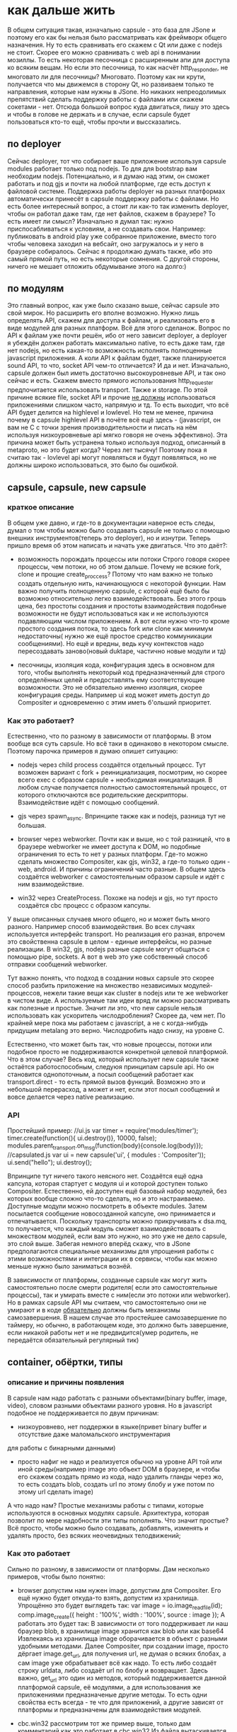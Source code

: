 * как дальше жить
  В общем ситуация такая, изначально capsule - это база для JSone и поэтому его как бы нельзя было
  рассматривать как фреймворк общего назначения. Ну то есть сравнивать его скажем c Qt или даже с nodejs
  не стоит. Скорее его можно сравнивать с web api в понимании мозиллы. То есть некоторая песочница с
  расширенным апи для доступа ко всяким вещам. Но если это песочница, то как насчёт http_responder, не
  многовато ли для песочницы? Многовато. Поэтому как ни крути, получается что мы движемся в сторону Qt, но
  развиваем только те направления, которые нам нужны в JSone. Но никаких непреодолимых препятствий сделать
  поддержку работы с файлами или скажем сокетами - нет. 
  Отсюда большой вопрос куда двигаться, пишу это здесь и чтобы в голове не держать и в случае, если capsule
  будет пользоваться кто-то ещё, чтобы прочли и выссказались.

** по deployer
   Сейчас deployer, тот что собирает ваше приложение используя capsule modules работает только под nodejs.
   То для для bootstrap вам необходим nodejs. Потенциально, и я думаю над этим, он сможет работать и под
   gjs и почти на любой платформе, где есть доступ к файловой системе. Поддержка работы deployer на разных
   платформах автоматически принесёт в capsule поддержку работы с файлами. 
   Но есть более интересный вопрос, а стоит ли как-то так изменить deployer, чтобы он работал даже там,
   где нет файлов, скажем в браузере? То есть имеет ли смысл? Изначально я думал так: нужно приспосабливаться
   к условиям, а не создавать свои. Например: публиковать в android play уже собранное приложение, вместо того
   чтобы человека заходил на вебсайт, оно загружалось и у него в браузере собиралось.  Сейчас я продолжаю
   думать также, ибо это самый прямой путь, но есть некоторые сомнения. С другой стороны, ничего не мешает
   отложить обдумывание этого на долго:)

** по модулям
   Это главный вопрос, как уже было сказано выше, сейчас capsule это свой мирок. Но расширить его вполне
   возможно. Нужно лишь определять API, скажем для доступа к файлам, и реализовать его в виде модулей для
   разных платформ. Всё для этого сделанож. Вопрос по API к файлам уже почти решён, ибо от него зависит
   deployer, а deployer я убеждён должен работать максимально native, то есть даже там, где нет nodejs,
   но есть какая-то возможность исполнять полноценные javascript приложения. А коли API к файлам будет,
   также планируюется sound API, то что, socket API чем-то отличается? И да и нет. 
   Изначально, capsule должен был иметь достаточно высокоуровневые API, и так оно сейчас и есть. Скажем
   вместо прямого использования http_requester предпочитается использовать transport. Также и storage.
   По этой причине всякие file, socket API и прочие _не должны_ использоваться приложениями слишком часто,
   напрямую и тд. То есть выходит, что всё API будет делится на highlevel и lowlevel. Но тем не менее,
   причина почему в capsule highlevel API в почёте всё ещё здесь - (javascript, он вам не С с точки зрения
   производительности и писать на нём используя низкоуровневые api мягко говоря не очень эффективно). Эта
   причина может быть устранена только используя подход, описанный в metaproto, но это будет когда? Через
   лет тысячу! Поэтому пока я считаю так - lovlevel api могут появляться и будут появляться, но не должны
   широко использоваться, это было бы ошибкой.
** capsule, capsule, new capsule
*** краткое описание
   В общем уже давно, и где-то в документации наверное есть следы, думал о том чтобы можно было создавать
   capsule не только с помощью внешних инструментов(теперь это deployer), но и изнутри. Теперь пришло время
   об этом написать и начать уже двигаться. Что это даёт?:
   - возможность порождать процессы или потоки
     Строго говоря скорее процессы, чем потоки, но об этом дальше. Почему не всякие fork, clone и прощие
     create_proccess? Потому что нам важно не только создать отдельную нить, начинающуюся с некоторой
     функции. Нам важно получить полноценную capsule, с которой ещё было бы возможно относительно легко
     взаимодействовать. Без этого грошь цена, без простоты создания и простоты взаимодействия подобные
     возможности не будут использоваться как и не используются подавляющим числом приложением. А вот если
     нужно что-то кроме простого создания потока, то здесь fork или clone как минимум недостаточны( нужно
     же ещё простое средство коммуникации сообщениями). Но ещё и вредны, ведь кучу контекстов надо
     пересоздавать заново(новый duktape, частично новые модули и тд)

   - песочницы, изоляция кода, конфигурация
     здесь в основном для того, чтобы выполнять некоторый код предназначенный для строго определённых целей
     и предоставлять ему соответствующие возможности. Это не обязательно именно изоляция, скорее конфигурация
     среды. Например ui код может иметь доступ до Compositer и одновременно с этим иметь б'ольший приоритет.
     
*** Как это работает? 
    Естественно, что по разному в зависимости от платформы. В этом вообще вся суть capsule. Но всё таки в 
    одинаково в некотором смысле. Поэтому парочка примеров я думаю опишет ситуацию:
    + nodejs
      через child process создаётся отдельный процесс. Тут возможен вариант с fork + реинициализация, 
      посмотрим, но скорее всего exec с образом capsule + необходимая инициализация.
      В любом случае получается полностью самостоятельный процесс, от которого отключаются все родительские
      дескрипторы. Взаимодействие идёт с помощью сообщений. 

    + gjs
      через spawn_async. Впринципе также как и nodejs, разница тут не большая.
     
    + browser
      через webworker. Почти как и выше, но с той разницей, что в браузере webworker не имеет доступа к DOM,
      но подобные ограничения то есть то нет у разных платформ. Где-то можно сделать множество Compositer,
      как gjs, win32, а где-то только один - web, android. И причины ограничений часто разные.
      В общем здесь создаётся webworker с самостоятельным образом capsule и идёт с ним взаимодействие.

    + win32
      через CreateProcess. Похоже на nodejs и gjs, но тут просто создаётся cbc процесс с образом капсулы.

    У выше описанных случаев много общего, но и может быть много разного. Например способ взаимодействия.
    Во всех случаях используется интерфейс transport. Но реализация его разная, впрочем это свойственна 
    capsule в целом - единые интерфейсы, но разные реализации. В win32, gjs, nodejs разные capsule могут
    общаться с помощью pipe, sockets. А вот в web это уже собственный способ отправки сообщений webworker.

    Тут важно понять, что подход в создании новых capsule это скорее способ разбить приложение на множество 
    независимых модулей-процессов, нежели такие вещи как cluster в nodejs или те же webworker в чистом виде.
    А используемые там идеи вряд ли можно рассматривать как полезные и простые. Значит ли это, что new capsule
    нельзя использовать как ускоритель числодробления? Скорее да, чем нет. По крайней мере пока мы работаем
    с javascript, а не с когда-нибудь придущим  metalang это верно. Числодробить надо снизу, на уровне С.

    Естественно, что может быть так, что новые процессы, потоки или подобное просто не поддерживаются
    конкретной целевой платформой. Что в этом случае? Весь код, который использует new capsule также остаётся
    работоспособным, следуюя принципам capsule api. Но он становится однопоточным, а посыл сообщений работает
    как transport.direct - то есть прямой вызов функций. Возможно это и небольшой перерасход, а может и нет,
    если этот посыл сообщений и вовсе делается через native реализацию.
*** API
    Простейший пример:
    //ui.js
    var timer = require('modules/timer');
    timer.create(function(){ ui.destroy()}, 10000, false);
    modules.parent_transport.on_msg(function(body){console.log(body)});
    //capsulated.js
    var ui = new capsule('ui', { modules : 'Compositer'));
    ui.send("hello");
    ui.destroy();
    
    Впринципе тут ничего такого неясного нет. Создаётся ещё одна капсула, которая стартует с модуля ui и
    которой доступен только Compositer. Естественно, ей доступен ещё базовый набор модулей, без которых
    вообще сложно что-то сделать, но и это настраиваемо.
    Доступные модули можно посмотреть в объекте modules.
    Затем посылается сообщение новосозданной капсуле, оно принимается и отпечатывается.
    Поскольку транспорты можно прикручивать к dsa.mq, то получается, что каждый модуль сможет взаимодействовать
    с множеством модулей, если вам это нужно, но это уже не дело capsule, это слой выше. Забегая немного
    вперёд скажу, что в JSone предполагаются специальные механизмы для упрощения работы с этими возможностями
    и интеграции их в сервисы, чтобы как можно меньше нужно было заниматься вознёй.

    В зависимости от платформы, созданные capsule как могут жить самостоятельно после смерти родителя( если
    это самостоятельные процессы), так и умирать вместе с ним(если это потоки или webworker). Но в рамках
    capsule API мы считаем, что самостоятельно они не умирают и в коде _обязательно_ должны быть механизмы
    самозавершения. В нашем случае это простейшее самозавершение по таймеру, но обычно, в работающем коде,
    это должно быть завершение, если никакой работы нет и не предвидится(умер родитель, не передаётся 
    обязательный регулярный тик)
      
** container, обёртки, типы
*** описание и причины появления
    В capsule нам надо работать с разными объектами(binary buffer, image, video), словом разными
    объектами разного уровня.
    Но в javascript подобное не поддерживается по двум причинам:
    - низкоуровнево, нет поддержки в языке(привет binary buffer и отсутствие даже маломальского инструментария
    для работы с бинарными данными)
    - просто нафиг не надо и реализуется обычно на уровне API той или иной среды(например image это объект
      DOM в браузере, и чтобы его скажем создать прямо из кода, надо удалить гланды через жо, то есть
      создать blob, создать url по этому блобу и уже потом по этому url сделать image)
    
    А что надо нам? Простые механизмы работы с типами, которые используются в основных модулях capsule.
    Архитектура, которая позволит по мере надобности эти типы пополнять.
    Что значит простые? Всё просто, чтобы можно было создавать, добавлять, изменять и удалять просто, без
    всяких неочевидных телодвижений;
    
*** Как это работает
    Сильно по разному, в зависимости от платформы. Дам несколько примеров, чтобы было понятно:
    - browser 
      допустим нам нужен image, допустим для Compositer. Его ещё нужно будет откуда-то взять, допустим
      из хранилища.
      Упрощённо это будет выглядеть так:
      var image = io.image_read_file(id);
      comp.image_create({ height : '100%', width : '100%', source : image });
      А работать это будет так:
      В зависимости от того поддерживает ли наш браузер blob, в хранилище image хранится как blob или как base64
      Извлекаясь из хранилища image оборачивается в объект с разными удобными методами.
      Далее Compositer, при создании image, просто дёргает image.get_url, для получения url, не думая
      о всяких блобах, а сам image уже обрабатывает всё как надо. То есть либо создаёт строку urldata, либо
      создаёт url по блобу и возвращает.
      Здесь важно, get_url это один из методов, который поддерживается данной платформой capsule, её модулями,
      а для использования же приложениями предназначеные другие методы. То есть одни свойства есть всегда -
      те что для приложений, а другие зависят от платформы и предназначены для взаимодействия модулей.
      
    - cbc.win32
      рассмотрим тот же пример выше, только дам комментарий как это работает в cbc.win32
      Из файла вытаскивается содержимое, допустим это svg. Оно передаётся image модулю, который используя
      какую-либо libsvg создаёт объект и добавляет его к новосозданному image объекту.
      Затем этот image используется compositer в image_create, точнее он вызывает необходимые ему методы
      объекта для получения поверхности, которую затем и рисует.

    - nodejs
      Немного другой пример, с простым объектом, раньше это называли record, вот и мы его так назовём:
      var card = io.record_read_file(id);
      console.log(card.version); //выведет 1, так как card до этого только создавалась
      card.set_name('Vasya');
      console.log(card.version); //выведет 2, так как card имеет изменения, а старое значение name также сохранено
      transport.send(card);//сериализует, пересылает, причём включает все версии

      Теперь по порядку. Сначала читаем запись, допустим это карточка пользователя.
      Затем изменяем имя, что приводит к следующей версии карточки, подобно тому как работет vcs.
      После чего карточку отправляем по транспорту. Важно тут то, что явной сериализации не делается, но
      реально она происходит. Её производит сам объект record.
      В принципе ничего особо подкапотного тут не происходит, так как nodejs капсула полностью реализуется на
      javascript.
      Просто есть объект record, который имеет встроенный механизм версионирования и способен содержать
      произвольные поля. Этот объект можно создать как явно - new record, так и неявно - внутри read_record.
      Как происходит сериализация? Внутри transport.send вызывается card.serialize и на принимающей стороне
      deserialize. При этом, в зависимости от возможностей транспорта, card.serialize может быть указано
      сериализовать в json(если транспорт вроде http, только текст может гнать) или в bson(если транспорт
      бинарный типа сокетов, пайп или чего-либо ещё)
      
    Несколько объяснений в общем, что такое контейнер, тип вприципе и какими свойствами он обладает:
    - набор методов, стандартен для некоторого типа(например у типа video есть length). Этот набор формирует
      API

    - это обёртка над некоторыми данными, абстракция для удобной работы, делающая массу вещей неявно. 
      Например сериализацию, генерацию url в некоторых capsule и тд. Вы этого явно не делаете, отчего и удобства,
      но обёртка делает эту работу за вас. Главное, что гарантирует обёртка это единый вид объекта на всех
      поддерживаемых capsule платформах. То есть как бы был устроен скажем image внутри, снаружи он будет
      использоваться кодом приложения одинаково на всех платформах как одинаков и Compositer и другие модули.

    - это обёртка, которая скрывает низкоуровневость(тот же binary) или возможно сложность(то же video) данных.
      Без сокрытия из javascript либо вообще невозможно работать(например с бинарными данными) либо 
      чрезвычайно сложно(допустим вручную следить за тем как хранить изображение: urldata, blob, буфер итд)

    - это модули контейнеров, типов, которые определяют сами типы и как следствие - протокол работы с ними.
      То есть в простейшем случае: var image = new require('modules/types/image')(data); Вы не только
      получаете объект изображения, но и можете посмотреть какие он предоставляет механизмы работы с ним,
      методы, которые есть и для вашего программного кода и для модулей, которые его используют. То есть
      каждый объект включает в себя API для капсулированного кода и для кода модулей.

    - версионность. Важная, неотъемлемая часть всех контейнеров. Фактически, никакое деструктивное изменение
      контейнеров невозможно. А поскольку на контейнерах и будет строится вся работа с данными, то не возможно
      никак капсулированному коду работать с данными деструктивно. 
*** API
    У типа контейнера есть:
    - свой модуль в директории modules/types
    - конструктор, который подгружается require('modules/types/sometype');
      
    У каждого созданного c помощью new sometype() контейнера есть:
    - application API
      набор методов и свойств, начинающихся с букв, предназначенных для использования капсулированным кодом.
    - internal API
      набор методов и свойств, начинающихся с '_', предназначенных для использования модулями капсулы.
      Возможно также и наличие ещё более низкоуровневого API, допустим если сам тип и модули его исопльзующие
      сделаны из нативного теста(написаны не на javascript)
    - свойтво version, просто номер, отображающий версию. Каждый раз, когда контейнер изменяется версия 
      увеличивается.

    Пример работы:
    var itype = new require('modules/types/image');
    var btype = new require('modules/types/binary');
    var image = new image(base64_svg_data);
    console.log(image.height, image.width, image.size, image.depth);
    var binary = io.binary_bind_file('data.blob'); 
    //файл большой, аж гигабайт, но есть там текстовый фрагмент и где-то изображение затерялось
    var another_image = io.image_read_buffer(binary, 5000, 2000); //5000 - offset, 2000 length
    var text = io.text_read_buffer(binary, 200, 50); // 200 - offset, 50 length
    Думаю в целом логика понятна, хотя тут не обсуждалась io, которая является заменой недавно частично
    реализованной fs и всяких сокетов,но об этом позже.
    Также всё тут делается синхронно, но это лишь для простоты объяснения.
** IO
*** Описание, причины появления.
    Классическое название подсистемы input-output. Обычно так называют всё, что касается файлов, сокетов,
    портов, пайп, а иногда и разделямой памяти и прочих штуковин.
    В данном случае подразумевается то же самое.
    Зачем понадобилась ещё одна не придуманная тут вещь, почему не взять там уже готовые net, fs из nodejs,
    тем более, что реализация fs уже начата, поверх неё сейчас работает deployer.
    Причин несколько:
    1) сформировать простой API для работы ввода-вывода.
    2) API должен быть и синхронным и асинхронным. Это уже сделано в nodejs, но это просто требование.
    3) Он должен быть переносимым на разные платформы. В отличие от API nodejs и подобного, этот API
       должен работать и во всяких там браузерах.
    4) Интеграция с возможностями типов(контейнеров). Например вещи вроде сериализации делаются неявно,
       автоматически. Всё во имя упрощения кода, безошибочности. Тут просто надо сказать иная идеология.
       Большие и простые операции, вместо побайтных чтений потоков. Тут и потоков то нет.
    5) Простой, краткий async API для работы с потоками и буферами. Строго говоря как раз никаких потоков
       то и нет здесь, как и буферов. Только простая пакетная асинхронная работа с данными. Реально же
       потоки это просто абстракция. И не особо удачная с точки зрения простоты использования. Не спорю
       хорошо потоки вяжутся в С коде, но тянуть побайтовую работу, конкатенации и ручной или полуручной
       poll, select и прочие в javascript - это как минимум расточительно, а вообще просто глупо.

    Это чисто io API, а не всякие вещи вроде mkdir. Только соединение, чтение, запись, рассоединение. Для
    всего что можно соединять, читать, писать, рассоединять.
    Ещё важное замечание, не стоит думать, что этот API предназначен для замены всяких fs, net и прочих.
    Это API служит целям capsule и только им. А значит если какие-то возможности нельзя сделать, потому что
    нельзя из-за кросплатформенности, то их не будет. А это значит, что покрыть все возможности fs и
    net можно будет только с помощью не на всех платформах присутствующих фунциях. Сделать так можно и даже
    может так и будет. Но подобные то есть, то нет функции _никогда_ не будут использоваться капсулированными
    приложениями. То есть как и fs, будут отнесены к низкоуровневым возможностям.
    
*** Как это работает
    var io = require('modules/io');
    И поехали.
    С точки зрения реализации очень по разному. На одних платформах это просто набор javascript обёрток над
    встроенными механизмами io(nodejs, gjs, browser) + интеграция с типами. На других это чисто С реализация
    модуля с большой низкоуровневой реализацией и также же низкоуровневой интеграцией с типами, которая также
    сделан на С(cbc).
    В принципе любой, кто читал файлы и работал с сокетами не найдёт здесь откровений и объяснять ничего
    толком не нужно в общем, только в частностях API.
    Важно уяснить только одну вещь - вся работа идёт с типами, а не байтиками. Любые дополнительные работы
    с байтиками должны делаться через создание новых типов в капсуле и интеграцию их в io. Зачем так? Да
    потому что иначе работать подобное не будет, capsule это вам не nodejs и не jvm, переносимость на 
    уровне одной кодовой базы не обеспечить и даже цели такой нет.

  
*** API
    Для каждого типа есть собственные функции. Для одних типов функций больше, для других меньше.
**** Для большинства типов есть общие функции:
     create(path, type, async); //async - if true -asynchronic
     var object = open(path, type); //путь может содержать обозначение протокола и быть не только fs путём
     // но и сокетом и удалённой фс и ещё бог знает чем, главное чтобы io поддерживало это
     object.close();
     //если синхронный
     object.get_info();
     data_object = object.read();
     data_object = object.write();
     //или если асинхронный
     //cb(err, data_object)
     object.get_info(cb); 
     object.read(cb):
     object.write(cb);
**** Функции container
     Контейнер это буфер по сути, с ним можно работать произвольно, изменять, удалять там и тд. Но только
     объектами.

     new con();
     //если синхронный
     data_object = con.read(number); //прочитать объект под номером
     con.append(data_object); //добавить объект
     con.change(number, object);//изменить объект
     //если асинхронный - добавляется cb последним аргументом
**** Функции box
     box это абстракция чтения-записи в сокеты, пайпы и разделямую памятью(но только если предполагается лишь
     через неё пихать объекты, если накапливать, то надо использовать container). В общем всюду, куда
     можно пихать данные и потом вынимать(или реагировать на пихание) применим этот API
     К числу основных методов записи и чтения, добавлено следующее:

     queue.on_arrive(cb);

**** примеры
//image example
var oio = io_open("file://", id, image, false);

// implicitly content loading
var image = oio.bind(); //automatic reading later when calling get_data

//explicitly content loading
var image  = oio.read();

var cimage = comp.image_create({width : "100%", height : "100%"}, image); //calling image.get_data()
transport.send('firstimage', image);


//video example
//подобно тому как вверху, в общем также, так что не стоит тоже самое писать
//implicitly
transport.on_msg('movie', 
		 function(video){
		    comp.video_create({width : "100%", height: "100%"}, video);
		 });
transport.on_msg('movie',
		function(video){
		    var oio = io_create("file://" + id, true);
//		    oio.bind(video);
		    oio.write(video, function(err){ if(!err) console.log('усё хорошо');});
		});
//explicitly
transport.on_msg('movie',
		function(video){
		    video.preload({ length : -1}, function(){
				      var oio = io_create("file://" + id, true);
				      //		    oio.bind(video);
				      timer.create(function(){
						       oio.write(video, function(err){ if(!err) console.log('усё хорошо');});
						   }, 10000, false);
				  });
		});
